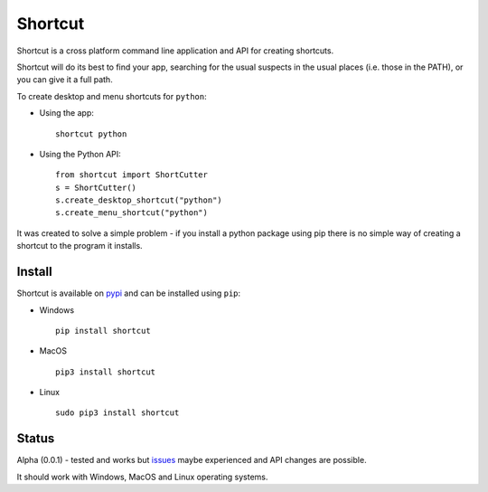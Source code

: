 Shortcut
========

Shortcut is a cross platform command line application and API for creating shortcuts.

Shortcut will do its best to find your app, searching for the usual suspects in the usual places (i.e. those in the PATH), or you can give it a full path.

To create desktop and menu shortcuts for ``python``: 

- Using the app:: 

    shortcut python 

- Using the Python API::

    from shortcut import ShortCutter
    s = ShortCutter()
    s.create_desktop_shortcut("python")
    s.create_menu_shortcut("python")

It was created to solve a simple problem - if you install a python package using pip there is no simple way of creating a shortcut to the program it installs.

Install
-------

Shortcut is available on pypi_ and can be installed using ``pip``:

- Windows ::

    pip install shortcut

- MacOS ::

    pip3 install shortcut

- Linux ::

    sudo pip3 install shortcut

Status
------

Alpha (0.0.1) - tested and works but issues_ maybe experienced and API changes are possible.

It should work with Windows, MacOS and Linux operating systems.

.. _issues: https://github.com/martinohanlon/shortcut/issues
.. _pypi: https://pypi.python.org/pypi/shortcut